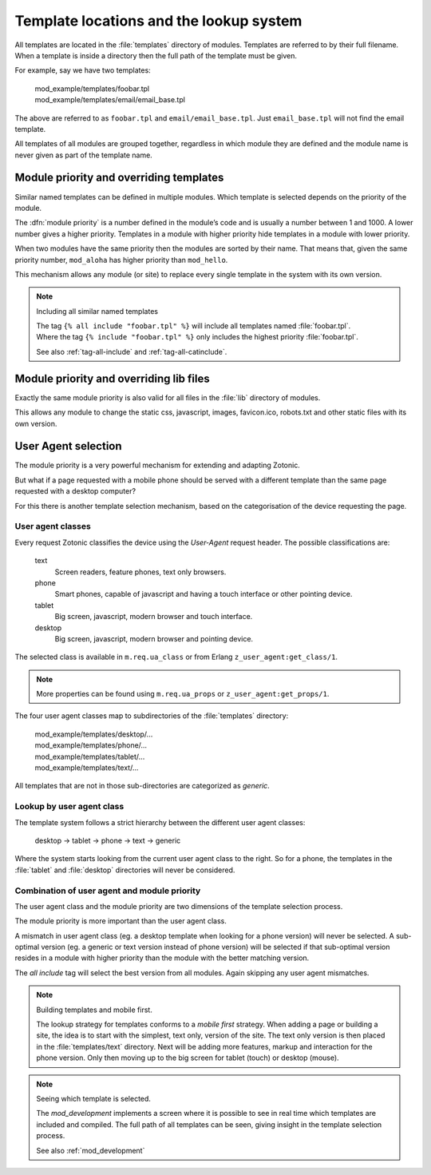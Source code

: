 .. _manual-lookup-system:

Template locations and the lookup system
=========================================

All templates are located in the :file:`templates` directory of modules.
Templates are referred to by their full filename. When a template is inside a directory then the full path of the template must be given. 

For example, say we have two templates:

  | mod_example/templates/foobar.tpl
  | mod_example/templates/email/email_base.tpl

The above are referred to as ``foobar.tpl`` and ``email/email_base.tpl``.
Just ``email_base.tpl`` will not find the email template.

All templates of all modules are grouped together, regardless in which module they are defined and the module name is never given as part of the template name.


Module priority and overriding templates
^^^^^^^^^^^^^^^^^^^^^^^^^^^^^^^^^^^^^^^^

Similar named templates can be defined in multiple modules.
Which template is selected depends on the priority of the module.

The :dfn:`module priority` is a number defined in the module’s code and is usually a number between 1 and 1000.
A lower number gives a higher priority.
Templates in a module with higher priority hide templates in a module with lower priority.

When two modules have the same priority then the modules are sorted by their name.
That means that, given the same priority number, ``mod_aloha`` has higher priority than ``mod_hello``.

This mechanism allows any module (or site) to replace every single template in the system with its own version.

.. note:: Including all similar named templates

    | The tag ``{% all include "foobar.tpl" %}`` will include all templates named :file:`foobar.tpl`.
    | Where the tag ``{% include "foobar.tpl" %}`` only includes the highest priority :file:`foobar.tpl`.
    
    See also :ref:`tag-all-include` and :ref:`tag-all-catinclude`.


Module priority and overriding lib files
^^^^^^^^^^^^^^^^^^^^^^^^^^^^^^^^^^^^^^^^

Exactly the same module priority is also valid for all files in the :file:`lib` directory of modules.

This allows any module to change the static css, javascript, images, favicon.ico, robots.txt and other static files with its own version.


.. _manual-lookup-system-ua:

User Agent selection
^^^^^^^^^^^^^^^^^^^^

The module priority is a very powerful mechanism for extending and adapting Zotonic.

But what if a page requested with a mobile phone should be served with a different template than the same page requested with a desktop computer?

For this there is another template selection mechanism, based on the categorisation of the device requesting the page.

User agent classes
------------------

Every request Zotonic classifies the device using the *User-Agent* request header. The possible classifications are:

 text
   Screen readers, feature phones, text only browsers.

 phone
   Smart phones, capable of javascript and having a touch interface or other pointing device.

 tablet
   Big screen, javascript, modern browser and touch interface.

 desktop
   Big screen, javascript, modern browser and pointing device.

The selected class is available in ``m.req.ua_class`` or from Erlang ``z_user_agent:get_class/1``.

.. note:: More properties can be found using ``m.req.ua_props`` or ``z_user_agent:get_props/1``.

The four user agent classes map to subdirectories of the :file:`templates` directory:

  | mod_example/templates/desktop/...
  | mod_example/templates/phone/...
  | mod_example/templates/tablet/...
  | mod_example/templates/text/...

All templates that are not in those sub-directories are categorized as *generic*.


Lookup by user agent class
--------------------------

The template system follows a strict hierarchy between the different user agent classes:

	desktop → tablet → phone → text → generic

Where the system starts looking from the current user agent class to the right.
So for a phone, the templates in the :file:`tablet` and :file:`desktop` directories will never be considered.


Combination of user agent and module priority
---------------------------------------------

The user agent class and the module priority are two dimensions of the template selection process.

The module priority is more important than the user agent class.

A mismatch in user agent class (eg. a desktop template when looking for a phone version) will never be selected.
A sub-optimal version (eg. a generic or text version instead of phone version) will be selected if that sub-optimal version resides in a module with higher priority than the module with the better matching version.

The *all include* tag will select the best version from all modules. Again skipping any user agent mismatches.


.. note:: Building templates and mobile first.

    The lookup strategy for templates conforms to a *mobile first* strategy.
    When adding a page or building a site, the idea is to start with the simplest, text only, version of the site.
    The text only version is then placed in the :file:`templates/text` directory. 
    Next will be adding more features, markup and interaction for the phone version. 
    Only then moving up to the big screen for tablet (touch) or desktop (mouse).


.. note:: Seeing which template is selected.

    The `mod_development` implements a screen where it is possible to see in real time which templates are included and
    compiled. The full path of all templates can be seen, giving insight in the template selection process.

    See also :ref:`mod_development`

